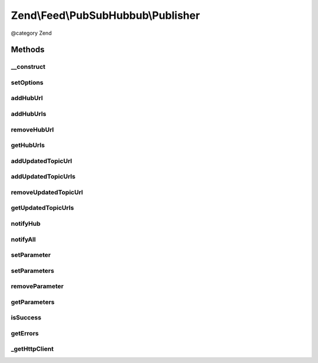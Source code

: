.. /Feed/PubSubHubbub/Publisher.php generated using docpx on 01/15/13 05:29pm


Zend\\Feed\\PubSubHubbub\\Publisher
***********************************


@category   Zend



Methods
=======

__construct
-----------

.. function:: __construct([$options = false])


    Constructor; accepts an array or Zend_Config instance to preset
    options for the Publisher without calling all supported setter
    methods in turn.

    :param array|Traversable $options: 



setOptions
----------

.. function:: setOptions($options)


    Process any injected configuration options

    :param array|Traversable $options: Options array or Traversable object

    :rtype: Publisher 

    :throws: Exception\InvalidArgumentException 



addHubUrl
---------

.. function:: addHubUrl($url)


    Add a Hub Server URL supported by Publisher

    :param string $url: 

    :rtype: Publisher 

    :throws: Exception\InvalidArgumentException 



addHubUrls
----------

.. function:: addHubUrls($urls)


    Add an array of Hub Server URLs supported by Publisher

    :param array $urls: 

    :rtype: Publisher 



removeHubUrl
------------

.. function:: removeHubUrl($url)


    Remove a Hub Server URL

    :param string $url: 

    :rtype: Publisher 



getHubUrls
----------

.. function:: getHubUrls()


    Return an array of unique Hub Server URLs currently available

    :rtype: array 



addUpdatedTopicUrl
------------------

.. function:: addUpdatedTopicUrl($url)


    Add a URL to a topic (Atom or RSS feed) which has been updated

    :param string $url: 

    :rtype: Publisher 

    :throws: Exception\InvalidArgumentException 



addUpdatedTopicUrls
-------------------

.. function:: addUpdatedTopicUrls($urls)


    Add an array of Topic URLs which have been updated

    :param array $urls: 

    :rtype: Publisher 



removeUpdatedTopicUrl
---------------------

.. function:: removeUpdatedTopicUrl($url)


    Remove an updated topic URL

    :param string $url: 

    :rtype: Publisher 



getUpdatedTopicUrls
-------------------

.. function:: getUpdatedTopicUrls()


    Return an array of unique updated topic URLs currently available

    :rtype: array 



notifyHub
---------

.. function:: notifyHub($url)


    Notifies a single Hub Server URL of changes

    :param string $url: The Hub Server's URL

    :rtype: void 

    :throws: Exception\InvalidArgumentException 
    :throws: Exception\RuntimeException 



notifyAll
---------

.. function:: notifyAll()


    Notifies all Hub Server URLs of changes
    
    If a Hub notification fails, certain data will be retained in an
    an array retrieved using getErrors(), if a failure occurs for any Hubs
    the isSuccess() check will return FALSE. This method is designed not
    to needlessly fail with an Exception/Error unless from Zend_Http_Client.

    :rtype: void 

    :throws: Exception\RuntimeException 



setParameter
------------

.. function:: setParameter($name, [$value = false])


    Add an optional parameter to the update notification requests

    :param string $name: 
    :param string|null $value: 

    :rtype: Publisher 

    :throws: Exception\InvalidArgumentException 



setParameters
-------------

.. function:: setParameters($parameters)


    Add an optional parameter to the update notification requests

    :param array $parameters: 

    :rtype: Publisher 



removeParameter
---------------

.. function:: removeParameter($name)


    Remove an optional parameter for the notification requests

    :param string $name: 

    :rtype: Publisher 

    :throws: Exception\InvalidArgumentException 



getParameters
-------------

.. function:: getParameters()


    Return an array of optional parameters for notification requests

    :rtype: array 



isSuccess
---------

.. function:: isSuccess()


    Returns a boolean indicator of whether the notifications to Hub
    Servers were ALL successful. If even one failed, FALSE is returned.

    :rtype: bool 



getErrors
---------

.. function:: getErrors()


    Return an array of errors met from any failures, including keys:
    'response' => the Zend_Http_Response object from the failure
    'hubUrl' => the URL of the Hub Server whose notification failed

    :rtype: array 



_getHttpClient
--------------

.. function:: _getHttpClient()


    Get a basic prepared HTTP client for use

    :rtype: \Zend\Http\Client 

    :throws: Exception\RuntimeException 





